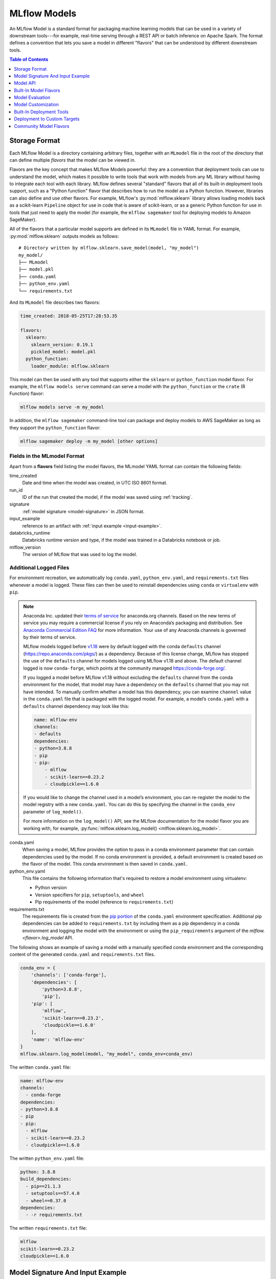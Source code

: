 .. _models:

MLflow Models
=============

An MLflow Model is a standard format for packaging machine learning models that can be used in a
variety of downstream tools---for example, real-time serving through a REST API or batch inference
on Apache Spark. The format defines a convention that lets you save a model in different "flavors"
that can be understood by different downstream tools.

.. contents:: Table of Contents
  :local:
  :depth: 1


.. _model-storage-format:

Storage Format
--------------

Each MLflow Model is a directory containing arbitrary files, together with an ``MLmodel``
file in the root of the directory that can define multiple *flavors* that the model can be viewed
in.

Flavors are the key concept that makes MLflow Models powerful: they are a convention that deployment
tools can use to understand the model, which makes it possible to write tools that work with models
from any ML library without having to integrate each tool with each library. MLflow defines
several "standard" flavors that all of its built-in deployment tools support, such as a "Python
function" flavor that describes how to run the model as a Python function. However, libraries can
also define and use other flavors. For example, MLflow's :py:mod:`mlflow.sklearn` library allows
loading models back as a scikit-learn ``Pipeline`` object for use in code that is aware of
scikit-learn, or as a generic Python function for use in tools that just need to apply the model
(for example, the ``mlflow sagemaker`` tool for deploying models to Amazon SageMaker).

All of the flavors that a particular model supports are defined in its ``MLmodel`` file in YAML
format. For example, :py:mod:`mlflow.sklearn` outputs models as follows:

::

    # Directory written by mlflow.sklearn.save_model(model, "my_model")
    my_model/
    ├── MLmodel
    ├── model.pkl
    ├── conda.yaml
    ├── python_env.yaml
    └── requirements.txt


And its ``MLmodel`` file describes two flavors:

.. code-block:: yaml

    time_created: 2018-05-25T17:28:53.35

    flavors:
      sklearn:
        sklearn_version: 0.19.1
        pickled_model: model.pkl
      python_function:
        loader_module: mlflow.sklearn

This model can then be used with any tool that supports either the ``sklearn`` or
``python_function`` model flavor. For example, the ``mlflow models serve`` command
can serve a model with the ``python_function`` or the ``crate`` (R Function) flavor:

.. code-block:: bash

    mlflow models serve -m my_model

In addition, the ``mlflow sagemaker`` command-line tool can package and deploy models to AWS
SageMaker as long as they support the ``python_function`` flavor:

.. code-block:: bash

    mlflow sagemaker deploy -m my_model [other options]

Fields in the MLmodel Format
^^^^^^^^^^^^^^^^^^^^^^^^^^^^
Apart from a **flavors** field listing the model flavors, the MLmodel YAML format can contain
the following fields:

time_created
    Date and time when the model was created, in UTC ISO 8601 format.

run_id
    ID of the run that created the model, if the model was saved using :ref:`tracking`.

signature
  :ref:`model signature <model-signature>` in JSON format.

input_example
  reference to an artifact with :ref:`input example <input-example>`.

databricks_runtime
    Databricks runtime version and type, if the model was trained in a Databricks notebook or job.

mlflow_version
    The version of MLflow that was used to log the model.




Additional Logged Files
^^^^^^^^^^^^^^^^^^^^^^^
For environment recreation, we automatically log ``conda.yaml``, ``python_env.yaml``, and ``requirements.txt`` files whenever a model is logged. These files can then be used to reinstall dependencies using ``conda`` or ``virtualenv`` with ``pip``.

.. note::
    Anaconda Inc. updated their `terms of service <https://www.anaconda.com/terms-of-service>`_ for anaconda.org channels. Based on the new terms of service you may require a commercial license if you rely on Anaconda’s packaging and distribution. See `Anaconda Commercial Edition FAQ <https://www.anaconda.com/blog/anaconda-commercial-edition-faq>`_ for more information. Your use of any Anaconda channels is governed by their terms of service.

    MLflow models logged before `v1.18 <https://mlflow.org/news/2021/06/18/1.18.0-release/index.html>`_ were by default logged with the conda ``defaults`` channel (`https://repo.anaconda.com/pkgs/ <https://repo.anaconda.com/pkgs/>`_) as a dependency. Because of this license change, MLflow has stopped the use of the ``defaults`` channel for models logged using MLflow v1.18 and above. The default channel logged is now ``conda-forge``, which points at the community managed `https://conda-forge.org/ <https://conda-forge.org/>`_.

    If you logged a model before MLflow v1.18 without excluding the ``defaults`` channel from the conda environment for the model, that model may have a dependency on the ``defaults`` channel that you may not have intended.
    To manually confirm whether a model has this dependency, you can examine ``channel`` value in the ``conda.yaml`` file that is packaged with the logged model. For example, a model’s ``conda.yaml`` with a ``defaults`` channel dependency may look like this:

    .. code-block:: yaml

        name: mlflow-env
        channels:
        - defaults
        dependencies:
        - python=3.8.8
        - pip
        - pip:
            - mlflow
            - scikit-learn==0.23.2
            - cloudpickle==1.6.0

    If you would like to change the channel used in a model’s environment, you can re-register the model to the model registry with a new ``conda.yaml``. You can do this by specifying the channel in the ``conda_env`` parameter of ``log_model()``.

    For more information on the ``log_model()`` API, see the MLflow documentation for the model flavor you are working with, for example, :py:func:`mlflow.sklearn.log_model() <mlflow.sklearn.log_model>`.

conda.yaml
    When saving a model, MLflow provides the option to pass in a conda environment parameter that can contain dependencies used by the model. If no conda environment is provided, a default environment is created based on the flavor of the model. This conda environment is then saved in ``conda.yaml``.
python_env.yaml
    This file contains the following information that's required to restore a model environment using virtualenv:

    - Python version
    - Version specifiers for ``pip``, ``setuptools``, and ``wheel``
    - Pip requirements of the model (reference to ``requirements.txt``)

requirements.txt
    The requirements file is created from the `pip portion <https://www.anaconda.com/blog/using-pip-in-a-conda-environment>`_ of the ``conda.yaml`` environment specification. Additional pip dependencies can be added to ``requirements.txt`` by including them as a pip dependency in a conda environment and logging the model with the environment or using the ``pip_requirements`` argument of the `mlflow.<flavor>.log_model` API.

The following shows an example of saving a model with a manually specified conda environment and the corresponding content of the generated ``conda.yaml`` and ``requirements.txt`` files.

.. code-block:: py

    conda_env = {
        'channels': ['conda-forge'],
        'dependencies': [
            'python=3.8.8',
            'pip'],
        'pip': [
            'mlflow',
            'scikit-learn==0.23.2',
            'cloudpickle==1.6.0'
        ],
        'name': 'mlflow-env'
    }
    mlflow.sklearn.log_model(model, "my_model", conda_env=conda_env)

The written ``conda.yaml`` file:

.. code-block:: yaml

    name: mlflow-env
    channels:
      - conda-forge
    dependencies:
    - python=3.8.8
    - pip
    - pip:
      - mlflow
      - scikit-learn==0.23.2
      - cloudpickle==1.6.0

The written ``python_env.yaml`` file:

.. code-block:: yaml

    python: 3.8.8
    build_dependencies:
      - pip==21.1.3
      - setuptools==57.4.0
      - wheel==0.37.0
    dependencies:
      - -r requirements.txt

The written ``requirements.txt`` file:

.. code-block:: text

    mlflow
    scikit-learn==0.23.2
    cloudpickle==1.6.0

.. _model-metadata:

Model Signature And Input Example
---------------------------------
When working with ML models you often need to know some basic functional properties of the model
at hand, such as "What inputs does it expect?" and "What output does it produce?". MLflow models can
include the following additional metadata about model inputs and outputs that can be used by
downstream tooling:

* :ref:`Model Signature <model-signature>` - description of a model's inputs and outputs.
* :ref:`Model Input Example <input-example>` - example of a valid model input.

.. _model-signature:

Model Signature
^^^^^^^^^^^^^^^
The Model signature defines the schema of a model's inputs and outputs. Model inputs and outputs can
be either column-based or tensor-based. Column-based inputs and outputs can be described as a
sequence of (optionally) named columns with type specified as one of the
:py:class:`MLflow data types <mlflow.types.DataType>`. Tensor-based inputs and outputs can be
described as a sequence of (optionally) named tensors with type specified as one of the
`numpy data types <https://numpy.org/devdocs/user/basics.types.html>`_.

To include a signature with your model, pass a :py:class:`signature object
<mlflow.models.ModelSignature>` as an argument to the appropriate log_model call, e.g.
:py:func:`sklearn.log_model() <mlflow.sklearn.log_model>`. More details are in the :ref:`How to log models with signatures <how-to-log-models-with-signatures>` section. The signature is stored in
JSON format in the :ref:`MLmodel file <pyfunc-model-config>`, together with other model metadata.

Model signatures are recognized and enforced by standard :ref:`MLflow model deployment tools
<built-in-deployment>`. For example, the :ref:`mlflow models serve <local_model_deployment>` tool,
which deploys a model as a REST API, validates inputs based on the model's signature.


Column-based Signature Example
~~~~~~~~~~~~~~~~~~~~~~~~~~~~~~
All flavors support column-based signatures.

Each column-based input and output is represented by a type corresponding to one of
:py:class:`MLflow data types <mlflow.types.DataType>` and an optional name. The following example
displays an MLmodel file excerpt containing the model signature for a classification model trained on
the `Iris dataset <https://archive.ics.uci.edu/ml/datasets/iris>`_. The input has 4 named, numeric columns.
The output is an unnamed integer specifying the predicted class.

.. code-block:: yaml

  signature:
      inputs: '[{"name": "sepal length (cm)", "type": "double"}, {"name": "sepal width
        (cm)", "type": "double"}, {"name": "petal length (cm)", "type": "double"}, {"name":
        "petal width (cm)", "type": "double"}]'
      outputs: '[{"type": "integer"}]'

Tensor-based Signature Example
~~~~~~~~~~~~~~~~~~~~~~~~~~~~~~
Only DL flavors support tensor-based signatures (i.e TensorFlow, Keras, PyTorch, Onnx, and Gluon).

Each tensor-based input and output is represented by a dtype corresponding to one of
`numpy data types <https://numpy.org/devdocs/user/basics.types.html>`_, shape and an optional name.
When specifying the shape, -1 is used for axes that may be variable in size.
The following example displays an MLmodel file excerpt containing the model signature for a
classification model trained on the `MNIST dataset <http://yann.lecun.com/exdb/mnist/>`_.
The input has one named tensor where input sample is an image represented by a 28 × 28 × 1 array
of float32 numbers. The output is an unnamed tensor that has 10 units specifying the
likelihood corresponding to each of the 10 classes. Note that the first dimension of the input
and the output is the batch size and is thus set to -1 to allow for variable batch sizes.

.. code-block:: yaml

  signature:
      inputs: '[{"name": "images", "dtype": "uint8", "shape": [-1, 28, 28, 1]}]'
      outputs: '[{"shape": [-1, 10], "dtype": "float32"}]'

Signature Enforcement
~~~~~~~~~~~~~~~~~~~~~
Schema enforcement checks the provided input against the model's signature
and raises an exception if the input is not compatible. This enforcement is applied in MLflow before
calling the underlying model implementation. Note that this enforcement only applies when using :ref:`MLflow
model deployment tools <built-in-deployment>` or when loading models as ``python_function``. In
particular, it is not applied to models that are loaded in their native format (e.g. by calling
:py:func:`mlflow.sklearn.load_model() <mlflow.sklearn.load_model>`).

Name Ordering Enforcement
"""""""""""""""""""""""""
The input names are checked against the model signature. If there are any missing inputs,
MLflow will raise an exception. Extra inputs that were not declared in the signature will be
ignored. If the input schema in the signature defines input names, input matching is done by name
and the inputs are reordered to match the signature. If the input schema does not have input
names, matching is done by position (i.e. MLflow will only check the number of inputs).

Input Type Enforcement
"""""""""""""""""""""""
The input types are checked against the signature.

For models with column-based signatures (i.e DataFrame inputs), MLflow will perform safe type conversions
if necessary. Generally, only conversions that are guaranteed to be lossless are allowed. For
example, int -> long or int -> double conversions are ok, long -> double is not. If the types cannot
be made compatible, MLflow will raise an error.

For models with tensor-based signatures, type checking is strict (i.e an exception will be thrown if
the input type does not match the type specified by the schema).

Handling Integers With Missing Values
"""""""""""""""""""""""""""""""""""""
Integer data with missing values is typically represented as floats in Python. Therefore, data
types of integer columns in Python can vary depending on the data sample. This type variance can
cause schema enforcement errors at runtime since integer and float are not compatible types. For
example, if your training data did not have any missing values for integer column c, its type will
be integer. However, when you attempt to score a sample of the data that does include a missing
value in column c, its type will be float. If your model signature specified c to have integer type,
MLflow will raise an error since it can not convert float to int. Note that MLflow uses python to
serve models and to deploy models to Spark, so this can affect most model deployments. The best way
to avoid this problem is to declare integer columns as doubles (float64) whenever there can be
missing values.

Handling Date and Timestamp
"""""""""""""""""""""""""""
For datetime values, Python has precision built into the type. For example, datetime values with
day precision have NumPy type ``datetime64[D]``, while values with nanosecond precision have
type ``datetime64[ns]``. Datetime precision is ignored for column-based model signature but is
enforced for tensor-based signatures.

.. _how-to-log-models-with-signatures:

How To Log Models With Signatures
~~~~~~~~~~~~~~~~~~~~~~~~~~~~~~~~~
To include a signature with your model, pass :py:class:`signature object
<mlflow.models.ModelSignature>` as an argument to the appropriate log_model call, e.g.
:py:func:`sklearn.log_model() <mlflow.sklearn.log_model>`. The model signature object can be created
by hand or :py:func:`inferred <mlflow.models.infer_signature>` from datasets with valid model inputs
(e.g. the training dataset with target column omitted) and valid model outputs (e.g. model
predictions generated on the training dataset).

Column-based Signature Example
""""""""""""""""""""""""""""""
The following example demonstrates how to store a model signature for a simple classifier trained
on the ``Iris dataset``:

.. code-block:: python

    import pandas as pd
    from sklearn import datasets
    from sklearn.ensemble import RandomForestClassifier
    import mlflow
    import mlflow.sklearn
    from mlflow.models.signature import infer_signature

    iris = datasets.load_iris()
    iris_train = pd.DataFrame(iris.data, columns=iris.feature_names)
    clf = RandomForestClassifier(max_depth=7, random_state=0)
    clf.fit(iris_train, iris.target)
    signature = infer_signature(iris_train, clf.predict(iris_train))
    mlflow.sklearn.log_model(clf, "iris_rf", signature=signature)

The same signature can be created explicitly as follows:

.. code-block:: python

    from mlflow.models.signature import ModelSignature
    from mlflow.types.schema import Schema, ColSpec

    input_schema = Schema([
      ColSpec("double", "sepal length (cm)"),
      ColSpec("double", "sepal width (cm)"),
      ColSpec("double", "petal length (cm)"),
      ColSpec("double", "petal width (cm)"),
    ])
    output_schema = Schema([ColSpec("long")])
    signature = ModelSignature(inputs=input_schema, outputs=output_schema)

Tensor-based Signature Example
""""""""""""""""""""""""""""""
The following example demonstrates how to store a model signature for a simple classifier trained
on the ``MNIST dataset``:

.. code-block:: python

    from keras.datasets import mnist
    from keras.utils import to_categorical
    from keras.models import Sequential
    from keras.layers import Conv2D, MaxPooling2D, Dense, Flatten
    from keras.optimizers import SGD
    import mlflow
    import mlflow.keras
    from mlflow.models.signature import infer_signature

    (train_X, train_Y), (test_X, test_Y) = mnist.load_data()
    trainX = train_X.reshape((train_X.shape[0], 28, 28, 1))
    testX = test_X.reshape((test_X.shape[0], 28, 28, 1))
    trainY = to_categorical(train_Y)
    testY = to_categorical(test_Y)

    model = Sequential()
    model.add(Conv2D(32, (3, 3), activation='relu', kernel_initializer='he_uniform', input_shape=(28, 28, 1)))
    model.add(MaxPooling2D((2, 2)))
    model.add(Flatten())
    model.add(Dense(100, activation='relu', kernel_initializer='he_uniform'))
    model.add(Dense(10, activation='softmax'))
    opt = SGD(lr=0.01, momentum=0.9)
    model.compile(optimizer=opt, loss='categorical_crossentropy', metrics=['accuracy'])
    model.fit(trainX, trainY, epochs=10, batch_size=32, validation_data=(testX, testY))

    signature = infer_signature(testX, model.predict(testX))
    mlflow.keras.log_model(model, "mnist_cnn", signature=signature)

The same signature can be created explicitly as follows:

.. code-block:: python

    import numpy as np
    from mlflow.models.signature import ModelSignature
    from mlflow.types.schema import Schema, TensorSpec

    input_schema = Schema([
      TensorSpec(np.dtype(np.uint8), (-1, 28, 28, 1)),
    ])
    output_schema = Schema([TensorSpec(np.dtype(np.float32), (-1, 10))])
    signature = ModelSignature(inputs=input_schema, outputs=output_schema)

.. _input-example:

Model Input Example
^^^^^^^^^^^^^^^^^^^
Similar to model signatures, model inputs can be column-based (i.e DataFrames) or tensor-based
(i.e numpy.ndarrays). A model input example provides an instance of a valid model input.
Input examples are stored with the model as separate artifacts and are referenced in the the
:ref:`MLmodel file <pyfunc-model-config>`.

To include an input example with your model, add it to the appropriate log_model call, e.g.
:py:func:`sklearn.log_model() <mlflow.sklearn.log_model>`.

How To Log Model With Column-based Example
~~~~~~~~~~~~~~~~~~~~~~~~~~~~~~~~~~~~~~~~~~
For models accepting column-based inputs, an example can be a single record or a batch of records. The
sample input can be passed in as a Pandas DataFrame, list or dictionary. The given
example will be converted to a Pandas DataFrame and then serialized to json using the Pandas split-oriented
format. Bytes are base64-encoded. The following example demonstrates how you can log a column-based
input example with your model:

.. code-block:: python

    input_example = {
      "sepal length (cm)": 5.1,
      "sepal width (cm)": 3.5,
      "petal length (cm)": 1.4,
      "petal width (cm)": 0.2
    }
    mlflow.sklearn.log_model(..., input_example=input_example)

How To Log Model With Tensor-based Example
~~~~~~~~~~~~~~~~~~~~~~~~~~~~~~~~~~~~~~~~~~
For models accepting tensor-based inputs, an example must be a batch of inputs. By default, the axis 0
is the batch axis unless specified otherwise in the model signature. The sample input can be passed in as
a numpy ndarray or a dictionary mapping a string to a numpy array. The following example demonstrates how
you can log a tensor-based input example with your model:

.. code-block:: python

    # each input has shape (4, 4)
    input_example = np.array([
       [[  0,   0,   0,   0],
	[  0, 134,  25,  56],
	[253, 242, 195,   6],
	[  0,  93,  82,  82]],
       [[  0,  23,  46,   0],
	[ 33,  13,  36, 166],
	[ 76,  75,   0, 255],
	[ 33,  44,  11,  82]]
    ], dtype=np.uint8)
    mlflow.keras.log_model(..., input_example=input_example)

.. _model-api:

Model API
---------

You can save and load MLflow Models in multiple ways. First, MLflow includes integrations with
several common libraries. For example, :py:mod:`mlflow.sklearn` contains
:py:func:`save_model <mlflow.sklearn.save_model>`, :py:func:`log_model <mlflow.sklearn.log_model>`,
and :py:func:`load_model <mlflow.sklearn.load_model>` functions for scikit-learn models. Second,
you can use the :py:class:`mlflow.models.Model` class to create and write models. This
class has four key functions:

* :py:func:`add_flavor <mlflow.models.Model.add_flavor>` to add a flavor to the model. Each flavor
  has a string name and a dictionary of key-value attributes, where the values can be any object
  that can be serialized to YAML.
* :py:func:`save <mlflow.models.Model.save>` to save the model to a local directory.
* :py:func:`log <mlflow.models.Model.log>` to log the model as an artifact in the
  current run using MLflow Tracking.
* :py:func:`load <mlflow.models.Model.load>` to load a model from a local directory or
  from an artifact in a previous run.

Built-In Model Flavors
----------------------

MLflow provides several standard flavors that might be useful in your applications. Specifically,
many of its deployment tools support these flavors, so you can export your own model in one of these
flavors to benefit from all these tools:

.. contents::
  :local:
  :depth: 1

.. _pyfunc-model-flavor:

Python Function (``python_function``)
^^^^^^^^^^^^^^^^^^^^^^^^^^^^^^^^^^^^^
The ``python_function`` model flavor serves as a default model interface for MLflow Python models.
Any MLflow Python model is expected to be loadable as a ``python_function`` model. This enables
other MLflow tools to work with any python model regardless of which persistence module or
framework was used to produce the model. This interoperability is very powerful because it allows
any Python model to be productionized in a variety of environments.

In addition, the ``python_function`` model flavor defines a generic filesystem :ref:`model format
<pyfunc-filesystem-format>` for Python models and provides utilities for saving and loading models
to and from this format. The format is self-contained in the sense that it includes all the
information necessary to load and use a model. Dependencies are stored either directly with the
model or referenced via conda environment. This model format allows other tools to integrate
their models with MLflow.

How To Save Model As Python Function
~~~~~~~~~~~~~~~~~~~~~~~~~~~~~~~~~~~~
Most ``python_function`` models are saved as part of other model flavors - for example, all mlflow
built-in flavors include the ``python_function`` flavor in the exported models. In addition, the
:py:mod:`mlflow.pyfunc` module defines functions for creating ``python_function`` models explicitly.
This module also includes utilities for creating custom Python models, which is a convenient way of
adding custom python code to ML models. For more information, see the :ref:`custom Python models
documentation <custom-python-models>`.


How To Load And Score Python Function Models
~~~~~~~~~~~~~~~~~~~~~~~~~~~~~~~~~~~~~~~~~~~~
You can load ``python_function`` models in Python by calling the :py:func:`mlflow.pyfunc.load_model()`
function. Note that the ``load_model`` function assumes that all dependencies are already available
and *will not* check nor install any dependencies (
see :ref:`model deployment section <built-in-deployment>` for tools to deploy models with
automatic dependency management).

Once loaded, you can score the model by calling the :py:func:`predict <mlflow.pyfunc.PyFuncModel.predict>`
method, which has the following signature::

  predict(model_input: [pandas.DataFrame, numpy.ndarray, Dict[str, np.ndarray]]) -> [numpy.ndarray | pandas.(Series | DataFrame)]

All PyFunc models will support `pandas.DataFrame` as an input. In addition to `pandas.DataFrame`,
DL PyFunc models will also support tensor inputs in the form of `numpy.ndarrays`. To verify
whether a model flavor supports tensor inputs, please check the flavor's documentation.

For models with a column-based schema, inputs are typically provided in the form of a `pandas.DataFrame`.
If a dictionary mapping column name to values is provided as input for schemas with named columns or if a
python `List` or a `numpy.ndarray` is provided as input for schemas with unnamed columns, MLflow will cast the
input to a DataFrame. Schema enforcement and casting with respect to the expected data types is performed against
the DataFrame.

For models with a tensor-based schema, inputs are typically provided in the form of a `numpy.ndarray` or a
dictionary mapping the tensor name to its np.ndarray value. Schema enforcement will check the provided input's
shape and type against the shape and type specified in the model's schema and throw an error if they do not match.

For models where no schema is defined, no changes to the model inputs and outputs are made. MLflow will
propagate any errors raised by the model if the model does not accept the provided input type.


The python environment that a PyFunc model is loaded into for prediction or inference may differ from the environment
in which it was trained. In the case of an environment mismatch, a warning message will be printed when calling
:py:func:`mlflow.pyfunc.load_model`. This warning statement will identify the packages that have a version mismatch
between those used during training and the current environment.  In order to get the full dependencies of the
environment in which the model was trained, you can call :py:func:`mlflow.pyfunc.get_model_dependencies`.
Furthermore, if you want to run model inference in the same environment used in model training, you can call
:py:func:`mlflow.pyfunc.spark_udf` with the `env_manager` argument set as "conda". This will generate the environment
from the `conda.yaml` file, ensuring that the python UDF will execute with the exact package versions that were used
during training.


R Function (``crate``)
^^^^^^^^^^^^^^^^^^^^^^

The ``crate`` model flavor defines a generic model format for representing an arbitrary R prediction
function as an MLflow model using the ``crate`` function from the
`carrier <https://github.com/r-lib/carrier>`_ package. The prediction function is expected to take a dataframe as input and
produce a dataframe, a vector or a list with the predictions as output.

This flavor requires R to be installed in order to be used.

H\ :sub:`2`\ O (``h2o``)
^^^^^^^^^^^^^^^^^^^^^^^^

The ``h2o`` model flavor enables logging and loading H2O models.

The :py:mod:`mlflow.h2o` module defines :py:func:`save_model() <mlflow.h2o.save_model>` and
:py:func:`log_model() <mlflow.h2o.log_model>` methods in python, and
`mlflow_save_model <R-api.html#mlflow-save-model-h2o>`__ and
`mlflow_log_model <R-api.html#mlflow-log-model>`__ in R for saving H2O models in MLflow Model
format.
These methods produce MLflow Models with the ``python_function`` flavor, allowing you to load them
as generic Python functions for inference via :py:func:`mlflow.pyfunc.load_model()`.
This loaded PyFunc model can be scored with only DataFrame input. When you load
MLflow Models with the ``h2o`` flavor using :py:func:`mlflow.pyfunc.load_model()`,
the `h2o.init() <http://docs.h2o.ai/h2o/latest-stable/h2o-py/docs/h2o.html#h2o.init>`_ method is
called. Therefore, the correct version of ``h2o(-py)`` must be installed in the loader's
environment. You can customize the arguments given to
`h2o.init() <http://docs.h2o.ai/h2o/latest-stable/h2o-py/docs/h2o.html#h2o.init>`_ by modifying the
``init`` entry of the persisted H2O model's YAML configuration file: ``model.h2o/h2o.yaml``.

Finally, you can use the :py:func:`mlflow.h2o.load_model()` method to load MLflow Models with the
``h2o`` flavor as H2O model objects.

For more information, see :py:mod:`mlflow.h2o`.

Keras (``keras``)
^^^^^^^^^^^^^^^^^

The ``keras`` model flavor enables logging and loading Keras models. It is available in both Python
and R clients. The :py:mod:`mlflow.keras` module defines :py:func:`save_model()<mlflow.keras.save_model>`
and :py:func:`log_model() <mlflow.keras.log_model>` functions that you can use to save Keras models
in MLflow Model format in Python. Similarly, in R, you can save or log the model using
`mlflow_save_model <R-api.rst#mlflow-save-model>`__ and `mlflow_log_model <R-api.rst#mlflow-log-model>`__. These functions serialize Keras
models as HDF5 files using the Keras library's built-in model persistence functions. MLflow Models
produced by these functions also contain the ``python_function`` flavor, allowing them to be interpreted
as generic Python functions for inference via :py:func:`mlflow.pyfunc.load_model()`. This loaded PyFunc model can be
scored with both DataFrame input and numpy array input. Finally, you can use the :py:func:`mlflow.keras.load_model()`
function in Python or `mlflow_load_model <R-api.rst#mlflow-load-model>`__ function in R to load MLflow Models
with the ``keras`` flavor as `Keras Model objects <https://keras.io/models/about-keras-models/>`_.

For more information, see :py:mod:`mlflow.keras`.

MLeap (``mleap``)
^^^^^^^^^^^^^^^^^

The ``mleap`` model flavor supports saving Spark models in MLflow format using the
`MLeap <http://mleap-docs.combust.ml/>`_ persistence mechanism. MLeap is an inference-optimized
format and execution engine for Spark models that does not depend on
`SparkContext <https://spark.apache.org/docs/latest/api/python/pyspark.html#pyspark.SparkContext>`_
to evaluate inputs.

You can save Spark models in MLflow format with the ``mleap`` flavor by specifying the
``sample_input`` argument of the :py:func:`mlflow.spark.save_model()` or
:py:func:`mlflow.spark.log_model()` method (recommended). The :py:mod:`mlflow.mleap` module also
defines :py:func:`save_model() <mlflow.mleap.save_model>` and
:py:func:`log_model() <mlflow.mleap.log_model>` methods for saving MLeap models in MLflow format,
but these methods do not include the ``python_function`` flavor in the models they produce.
Similarly, ``mleap`` models can be saved in R with `mlflow_save_model <R-api.rst#mlflow-save-model>`__
and loaded with `mlflow_load_model <R-api.rst#mlflow-load-model>`__, with
`mlflow_save_model <R-api.rst#mlflow-save-model>`__ requiring `sample_input` to be specified as a
sample Spark dataframe containing input data to the model is required by MLeap for data schema
inference.

A companion module for loading MLflow Models with the MLeap flavor is available in the
``mlflow/java`` package.

For more information, see :py:mod:`mlflow.spark`, :py:mod:`mlflow.mleap`, and the
`MLeap documentation <http://mleap-docs.combust.ml/>`_.

PyTorch (``pytorch``)
^^^^^^^^^^^^^^^^^^^^^

The ``pytorch`` model flavor enables logging and loading PyTorch models.

The :py:mod:`mlflow.pytorch` module defines utilities for saving and loading MLflow Models with the
``pytorch`` flavor. You can use the :py:func:`mlflow.pytorch.save_model()` and
:py:func:`mlflow.pytorch.log_model()` methods to save PyTorch models in MLflow format; both of these
functions use the `torch.save() <https://pytorch.org/docs/stable/torch.html#torch.save>`_ method to
serialize PyTorch models. Additionally, you can use the :py:func:`mlflow.pytorch.load_model()`
method to load MLflow Models with the ``pytorch`` flavor as PyTorch model objects. This loaded
PyFunc model can be scored with both DataFrame input and numpy array input. Finally, models
produced by :py:func:`mlflow.pytorch.save_model()` and :py:func:`mlflow.pytorch.log_model()` contain
the ``python_function`` flavor, allowing you to load them as generic Python functions for inference
via :py:func:`mlflow.pyfunc.load_model()`.

.. note::
    In case of multi gpu training, ensure to save the model only with global rank 0 gpu. This avoids
    logging multiple copies of the same model.

For more information, see :py:mod:`mlflow.pytorch`.

Scikit-learn (``sklearn``)
^^^^^^^^^^^^^^^^^^^^^^^^^^

The ``sklearn`` model flavor provides an easy-to-use interface for saving and loading scikit-learn
models. The :py:mod:`mlflow.sklearn` module defines
:py:func:`save_model() <mlflow.sklearn.save_model>` and
:py:func:`log_model() <mlflow.sklearn.log_model>` functions that save scikit-learn models in
MLflow format, using either Python's pickle module (Pickle) or CloudPickle for model serialization.
These functions produce MLflow Models with the ``python_function`` flavor, allowing them to
be loaded as generic Python functions for inference via :py:func:`mlflow.pyfunc.load_model()`.
This loaded PyFunc model can only be scored with DataFrame input. Finally, you can use the
:py:func:`mlflow.sklearn.load_model()` method to load MLflow Models with the ``sklearn`` flavor as
scikit-learn model objects.

For more information, see :py:mod:`mlflow.sklearn`.

Spark MLlib (``spark``)
^^^^^^^^^^^^^^^^^^^^^^^

The ``spark`` model flavor enables exporting Spark MLlib models as MLflow Models.

The :py:mod:`mlflow.spark` module defines :py:func:`save_model() <mlflow.spark.save_model>` and
:py:func:`log_model() <mlflow.spark.log_model>` methods that save Spark MLlib pipelines in MLflow
model format. MLflow Models produced by these functions contain the ``python_function`` flavor,
allowing you to load them as generic Python functions via :py:func:`mlflow.pyfunc.load_model()`.
This loaded PyFunc model can only be scored with DataFrame input.
When a model with the ``spark`` flavor is loaded as a Python function via
:py:func:`mlflow.pyfunc.load_model()`, a new
`SparkContext <https://spark.apache.org/docs/latest/api/python/pyspark.html#pyspark.SparkContext>`_
is created for model inference; additionally, the function converts all Pandas DataFrame inputs to
Spark DataFrames before scoring. While this initialization overhead and format translation latency
is not ideal for high-performance use cases, it enables you to easily deploy any
`MLlib PipelineModel <http://spark.apache.org/docs/latest/api/python/pyspark.ml.html?highlight=
pipelinemodel#pyspark.ml.Pipeline>`_ to any production environment supported by MLflow
(SageMaker, AzureML, etc).

Finally, the :py:func:`mlflow.spark.load_model()` method is used to load MLflow Models with
the ``spark`` flavor as Spark MLlib pipelines.

For more information, see :py:mod:`mlflow.spark`.

TensorFlow (``tensorflow``)
^^^^^^^^^^^^^^^^^^^^^^^^^^^

The ``tensorflow`` model flavor allows serialized TensorFlow models in
`SavedModel format <https://www.tensorflow.org/guide/saved_model#save_and_restore_models>`_
to be logged in MLflow format via the :py:func:`mlflow.tensorflow.save_model()` and
:py:func:`mlflow.tensorflow.log_model()` methods. These methods also add the ``python_function``
flavor to the MLflow Models that they produce, allowing the models to be interpreted as generic
Python functions for inference via :py:func:`mlflow.pyfunc.load_model()`. This loaded PyFunc model
can be scored with both DataFrame input and numpy array input. Finally, you can use the
:py:func:`mlflow.tensorflow.load_model()` method to load MLflow Models with the ``tensorflow``
flavor as TensorFlow graphs.

For more information, see :py:mod:`mlflow.tensorflow`.

ONNX (``onnx``)
^^^^^^^^^^^^^^^^^^^^^^^^^^^
The ``onnx`` model flavor enables logging of `ONNX models <http://onnx.ai/>`_ in MLflow format via
the :py:func:`mlflow.onnx.save_model()` and :py:func:`mlflow.onnx.log_model()` methods. These
methods also add the ``python_function`` flavor to the MLflow Models that they produce, allowing the
models to be interpreted as generic Python functions for inference via
:py:func:`mlflow.pyfunc.load_model()`. This loaded PyFunc model can be scored with
both DataFrame input and numpy array input. The ``python_function`` representation of an MLflow
ONNX model uses the `ONNX Runtime execution engine <https://github.com/microsoft/onnxruntime>`_ for
evaluation. Finally, you can use the :py:func:`mlflow.onnx.load_model()` method to load MLflow
Models with the ``onnx`` flavor in native ONNX format.

For more information, see :py:mod:`mlflow.onnx` and `<http://onnx.ai/>`_.

MXNet Gluon (``gluon``)
^^^^^^^^^^^^^^^^^^^^^^^^^^^
The ``gluon`` model flavor enables logging of `Gluon models
<https://mxnet.incubator.apache.org/api/python/docs/api/gluon/index.html>`_ in MLflow format via
the :py:func:`mlflow.gluon.save_model()` and :py:func:`mlflow.gluon.log_model()` methods. These
methods also add the ``python_function`` flavor to the MLflow Models that they produce, allowing the
models to be interpreted as generic Python functions for inference via
:py:func:`mlflow.pyfunc.load_model()`. This loaded PyFunc model can be scored with
both DataFrame input and numpy array input. You can also use the :py:func:`mlflow.gluon.load_model()`
method to load MLflow Models with the ``gluon`` flavor in native Gluon format.

For more information, see :py:mod:`mlflow.gluon`.

XGBoost (``xgboost``)
^^^^^^^^^^^^^^^^^^^^^^^^^^^
The ``xgboost`` model flavor enables logging of `XGBoost models
<https://xgboost.readthedocs.io/en/latest/python/python_api.html#xgboost.Booster>`_
in MLflow format via the :py:func:`mlflow.xgboost.save_model()` and :py:func:`mlflow.xgboost.log_model()` methods in python and `mlflow_save_model <R-api.html#mlflow-save-model-crate>`__ and `mlflow_log_model <R-api.html#mlflow-log-model>`__ in R respectively.
These methods also add the ``python_function`` flavor to the MLflow Models that they produce, allowing the
models to be interpreted as generic Python functions for inference via
:py:func:`mlflow.pyfunc.load_model()`. This loaded PyFunc model can only be scored with DataFrame input.
You can also use the :py:func:`mlflow.xgboost.load_model()`
method to load MLflow Models with the ``xgboost`` model flavor in native XGBoost format.

Note that the ``xgboost`` model flavor only supports an instance of `xgboost.Booster
<https://xgboost.readthedocs.io/en/latest/python/python_api.html#xgboost.Booster>`_,
not models that implement the `scikit-learn API
<https://xgboost.readthedocs.io/en/latest/python/python_api.html#module-xgboost.sklearn>`__.

For more information, see :py:mod:`mlflow.xgboost`.

LightGBM (``lightgbm``)
^^^^^^^^^^^^^^^^^^^^^^^^^^^
The ``lightgbm`` model flavor enables logging of `LightGBM models
<https://lightgbm.readthedocs.io/en/latest/pythonapi/lightgbm.Booster.html#lightgbm-booster>`_
in MLflow format via the :py:func:`mlflow.lightgbm.save_model()` and :py:func:`mlflow.lightgbm.log_model()` methods.
These methods also add the ``python_function`` flavor to the MLflow Models that they produce, allowing the
models to be interpreted as generic Python functions for inference via
:py:func:`mlflow.pyfunc.load_model()`. This loaded PyFunc model can only be scored with DataFrame input.
You can also use the :py:func:`mlflow.lightgbm.load_model()`
method to load MLflow Models with the ``lightgbm`` model flavor in native LightGBM format.

Note that the ``lightgbm`` model flavor only supports an instance of `lightgbm.Booster
<https://lightgbm.readthedocs.io/en/latest/pythonapi/lightgbm.Booster.html#lightgbm-booster>`__,
not models that implement the `scikit-learn API
<https://lightgbm.readthedocs.io/en/latest/Python-API.html#scikit-learn-api>`_.

For more information, see :py:mod:`mlflow.lightgbm`.

CatBoost (``catboost``)
^^^^^^^^^^^^^^^^^^^^^^^^^^^
The ``catboost`` model flavor enables logging of `CatBoost models
<https://catboost.ai/docs/concepts/python-reference_catboost.html>`_
in MLflow format via the :py:func:`mlflow.catboost.save_model()` and :py:func:`mlflow.catboost.log_model()` methods.
These methods also add the ``python_function`` flavor to the MLflow Models that they produce, allowing the
models to be interpreted as generic Python functions for inference via
:py:func:`mlflow.pyfunc.load_model()`. You can also use the :py:func:`mlflow.catboost.load_model()`
method to load MLflow Models with the ``catboost`` model flavor in native CatBoost format.

For more information, see :py:mod:`mlflow.catboost`.

Spacy(``spaCy``)
^^^^^^^^^^^^^^^^^^^^
The ``spaCy`` model flavor enables logging of `spaCy models <https://spacy.io/models>`_ in MLflow format via
the :py:func:`mlflow.spacy.save_model()` and :py:func:`mlflow.spacy.log_model()` methods. Additionally, these
methods add the ``python_function`` flavor to the MLflow Models that they produce, allowing the models to be
interpreted as generic Python functions for inference via :py:func:`mlflow.pyfunc.load_model()`.
This loaded PyFunc model can only be scored with DataFrame input. You can
also use the :py:func:`mlflow.spacy.load_model()` method to load MLflow Models with the ``spacy`` model flavor
in native spaCy format.

For more information, see :py:mod:`mlflow.spacy`.

Fastai(``fastai``)
^^^^^^^^^^^^^^^^^^^^^^
The ``fastai`` model flavor enables logging of `fastai Learner models <https://docs.fast.ai/learner.html>`_ in MLflow format via
the :py:func:`mlflow.fastai.save_model()` and :py:func:`mlflow.fastai.log_model()` methods. Additionally, these
methods add the ``python_function`` flavor to the MLflow Models that they produce, allowing the models to be
interpreted as generic Python functions for inference via :py:func:`mlflow.pyfunc.load_model()`. This loaded PyFunc model can
only be scored with DataFrame input. You can also use the :py:func:`mlflow.fastai.load_model()` method to
load MLflow Models with the ``fastai`` model flavor in native fastai format.

For more information, see :py:mod:`mlflow.fastai`.

Statsmodels (``statsmodels``)
^^^^^^^^^^^^^^^^^^^^^^^^^^^^^^^^^
The ``statsmodels`` model flavor enables logging of `Statsmodels models
<https://www.statsmodels.org/stable/api.html>`_ in MLflow format via the :py:func:`mlflow.statsmodels.save_model()`
and :py:func:`mlflow.statsmodels.log_model()` methods.
These methods also add the ``python_function`` flavor to the MLflow Models that they produce, allowing the
models to be interpreted as generic Python functions for inference via
:py:func:`mlflow.pyfunc.load_model()`. This loaded PyFunc model can only be scored with DataFrame input.
You can also use the :py:func:`mlflow.statsmodels.load_model()`
method to load MLflow Models with the ``statsmodels`` model flavor in native statsmodels format.

As for now, automatic logging is restricted to parameters, metrics and models generated by a call to `fit`
on a ``statsmodels`` model.

For more information, see :py:mod:`mlflow.statsmodels`.

Prophet (``prophet``)
^^^^^^^^^^^^^^^^^^^^^^^^^^^^^^^^^
The ``prophet`` model flavor enables logging of `Prophet models
<https://facebook.github.io/prophet/>`_ in MLflow format via the :py:func:`mlflow.prophet.save_model()`
and :py:func:`mlflow.prophet.log_model()` methods.
These methods also add the ``python_function`` flavor to the MLflow Models that they produce, allowing the
models to be interpreted as generic Python functions for inference via
:py:func:`mlflow.pyfunc.load_model()`. This loaded PyFunc model can only be scored with DataFrame input.
You can also use the :py:func:`mlflow.prophet.load_model()`
method to load MLflow Models with the ``prophet`` model flavor in native prophet format.

For more information, see :py:mod:`mlflow.prophet`.

Pmdarima (``pmdarima``) (Experimental)
^^^^^^^^^^^^^^^^^^^^^^^^^^^^^^^^^^^^^^
The ``pmdarima`` model flavor enables logging of `pmdarima models <http://alkaline-ml.com/pmdarima/>`_ in MLflow
format via the :py:func:`mlflow.pmdarima.save_model()` and :py:func:`mlflow.pmdarima.log_model()` methods.
These methods also add the ``python_function`` flavor to the MLflow Models that they produce, allowing the
model to be interpreted as generic Python functions for inference via :py:func:`mlflow.pyfunc.load_model()`.
This loaded PyFunc model can only be scored with a DataFrame input.
You can also use the :py:func:`mlflow.pmdarima.load_model()` method to load MLflow Models with the ``pmdarima``
model flavor in native pmdarima formats.

The interface for utilizing a ``pmdarima`` model loaded as a ``pyfunc`` type for generating forecast predictions uses
a *single-row* ``Pandas DataFrame`` configuration argument. The following columns in this configuration
``Pandas DataFrame`` are supported:

* ``n_periods`` (required) - specifies the number of future periods to generate starting from the last datetime value
    of the training dataset, utilizing the frequency of the input training series when the model was trained.
    (for example, if the training data series elements represent one value per hour, in order to forecast 3 days of
    future data, set the column ``n_periods`` to ``72``.
* ``X`` (optional) - exogenous regressor values (*only supported in pmdarima version >= 1.8.0*) a 2D array of values for
    future time period events. For more information, read the underlying library
    `explanation <https://www.statsmodels.org/stable/endog_exog.html>`_.
* ``return_conf_int`` (optional) - a boolean (Default: ``False``) for whether to return confidence interval values.
    See above note.
* ``alpha`` (optional) - the significance value for calculating confidence intervals. (Default: ``0.05``)

An example configuration for the ``pyfunc`` predict of a ``pmdarima`` model is shown below, with a future period
prediction count of 100, a confidence interval calculation generation, no exogenous regressor elements, and a default
alpha of ``0.05``:

====== ========= ===============
Index  n_periods return_conf_int
====== ========= ===============
0      100       True
====== ========= ===============

.. warning::
    The ``Pandas DataFrame`` passed to a ``pmdarima`` ``pyfunc`` flavor must only contain 1 row.

.. note::
    When predicting a ``pmdarima`` flavor, the ``predict`` method's ``DataFrame`` configuration column
    ``return_conf_int``'s value controls the output format. When the column's value is set to ``False`` or ``None``
    (which is the default if this column is not supplied in the configuration ``DataFrame``), the schema of the
    returned ``Pandas DataFrame`` is a single column: ``["yhat"]``. When set to ``True``, the schema of the returned
    ``DataFrame`` is: ``["yhat", "yhat_lower", "yhat_upper"]`` with the respective lower (``yhat_lower``) and
    upper (``yhat_upper``) confidence intervals added to the forecast predictions (``yhat``).

Example usage of pmdarima artifact loaded as a pyfunc with confidence intervals calculated:

.. code-block:: py

    import pmdarima
    import mlflow
    import pandas as pd

    data = pmdarima.datasets.load_airpassengers()

    with mlflow.start_run():

        model = pmdarima.auto_arima(data, seasonal=True)
        mlflow.pmdarima.save_model(model, "/tmp/model.pmd")

    loaded_pyfunc = mlflow.pyfunc.load_model("/tmp/model.pmd")

    prediction_conf = pd.DataFrame([{"n_periods": 4, "return_conf_int": True, "alpha": 0.1}])

    predictions = loaded_pyfunc.predict(prediction_conf)

Output (``Pandas DataFrame``):

====== ========== ========== ==========
Index  yhat       yhat_lower yhat_upper
====== ========== ========== ==========
0      467.573731 423.30995  511.83751
1      490.494467 416.17449  564.81444
2      509.138684 420.56255  597.71117
3      492.554714 397.30634  587.80309
====== ========== ========== ==========

.. warning::
    Signature logging for ``pmdarima`` will not function correctly if ``return_conf_int`` is set to ``True`` from
    a non-pyfunc artifact. The output of the native ``ARIMA.predict()`` when returning confidence intervals is not
    a recognized signature type.

Diviner (``diviner``) (Experimental)
^^^^^^^^^^^^^^^^^^^^^^^^^^^^^^^^^^^^^^
The ``diviner`` model flavor enables logging of
`diviner models <https://databricks-diviner.readthedocs.io/en/latest/index.html>`_ in MLflow format via the
:py:func:`mlflow.diviner.save_model()` and :py:func:`mlflow.diviner.log_model()` methods. These methods also add the
``python_function`` flavor to the MLflow Models that they produce, allowing the model to be interpreted as generic
Python functions for inference via :py:func:`mlflow.pyfunc.load_model()`.
This loaded PyFunc model can only be scored with a DataFrame input.
You can also use the :py:func:`mlflow.diviner.load_model()` method to load MLflow Models with the ``diviner``
model flavor in native diviner formats.

Diviner Types
~~~~~~~~~~~~~
Diviner is a library that provides an orchestration framework for performing time series forecasting on groups of
related series. Forecasting in ``diviner`` is accomplished through wrapping popular open source libraries such as
`prophet <https://facebook.github.io/prophet/>`_ and `pmdarima <http://alkaline-ml.com/pmdarima/>`_. The ``diviner``
library offers a simplified set of APIs to simultaneously generate distinct time series forecasts for multiple data
groupings using a single input DataFrame and a unified high-level API.

Metrics and Parameters logging for Diviner
~~~~~~~~~~~~~~~~~~~~~~~~~~~~~~~~~~~~~~~~~~
Unlike other flavors that are supported in MLflow, Diviner has the concept of grouped models. As a collection of many
(perhaps thousands) of individual forecasting models, the burden to the tracking server to log individual metrics
and parameters for each of these models is significant. For this reason, metrics and parameters are exposed for
retrieval from Diviner's APIs as ``Pandas`` ``DataFrames``, rather than discrete primitive values.

To illustrate, let us assume we are forecasting hourly electricity consumption from major cities around the world.
A sample of our input data looks like this:

======= ========== =================== =======
country city       datetime            watts
======= ========== =================== =======
US      NewYork    2022-03-01 00:01:00 23568.9
US      NewYork    2022-03-01 00:02:00 22331.7
US      Boston     2022-03-01 00:01:00 14220.1
US      Boston     2022-03-01 00:02:00 14183.4
CA      Toronto    2022-03-01 00:01:00 18562.2
CA      Toronto    2022-03-01 00:02:00 17681.6
MX      MexicoCity 2022-03-01 00:01:00 19946.8
MX      MexicoCity 2022-03-01 00:02:00 19444.0
======= ========== =================== =======

If we were to ``fit`` a model on this data, supplying the grouping keys as:

.. code-block:: py

    grouping_keys = ["country", "city"]

We will have a model generated for each of the grouping keys that have been supplied:

.. code-block:: py

    [("US", "NewYork"),
     ("US", "Boston"),
     ("CA", "Toronto"),
     ("MX", "MexicoCity")]

With a model constructed for each of these, entering each of their metrics and parameters wouldn't be an issue for the
MLflow tracking server. What would become a problem, however, is if we modeled each major city on the planet and ran
this forecasting scenario every day. If we were to adhere to the conditions of the World Bank, that would mean just
over 10,000 models as of 2022. After a mere few weeks of running this forecasting every day we would have a very large
metrics table.

To eliminate this issue for large-scale forecasting, the metrics and parameters for ``diviner`` are extracted as a
grouping key indexed ``Pandas DataFrame``, as shown below for example (float values truncated for visibility):

===================== ======= ========== ========== ====== ====== ==== ===== =====
grouping_key_columns  country city       mse        rmse   mae    mape mdape smape
===================== ======= ========== ========== ====== ====== ==== ===== =====
"('country', 'city')" CA      Toronto    8276851.6  2801.7 2417.7 0.16 0.16  0.159
"('country', 'city')" MX      MexicoCity 3548872.4  1833.8 1584.5 0.15 0.16  0.159
"('country', 'city')" US      NewYork    3167846.4  1732.4 1498.2 0.15 0.16  0.158
"('country', 'city')" US      Boston     14082666.4 3653.2 3156.2 0.15 0.16  0.159
===================== ======= ========== ========== ====== ====== ==== ===== =====

There are two recommended means of logging the metrics and parameters from a ``diviner`` model :


* Writing the DataFrames to local storage and using :py:func:`mlflow.log_artifacts`


.. code-block:: py

    import os
    import mlflow
    import tempfile

    with tempfile.TemporaryDirectory() as tmpdir:
        params = model.extract_model_params()
        metrics = model.cross_validate_and_score(
            horizon="72 hours",
            period="240 hours",
            initial="480 hours",
            parallel="threads",
            rolling_window=0.1,
            monthly=False,
        )
        params.to_csv(f"{tmpdir}/params.csv", index=False, header=True)
        metrics.to_csv(f"{tmpdir}/metrics.csv", index=False, header=True)

        mlflow.log_artifacts(tmpdir, artifact_path="data")


* Writing directly as a JSON artifact using :py:func:`mlflow.log_dict`


.. note::
    The parameters extract from ``diviner`` models *may require* casting (or dropping of columns) if using the
    ``pd.DataFrame.to_dict()`` approach due to the inability of this method to serialize objects.

.. code-block:: py

    import mlflow

    params = model.extract_model_params()
    metrics = model.cross_validate_and_score(
        horizon="72 hours",
        period="240 hours",
        initial="480 hours",
        parallel="threads",
        rolling_window=0.1,
        monthly=False,
    )
    params["t_scale"] = params["t_scale"].astype(str)
    params["start"] = params["start"].astype(str)
    params = params.drop("stan_backend", axis=1)

    mlflow.log_dict(params.to_dict(), "params.json")
    mlflow.log_dict(metrics.to_dict(), "metrics.json")

Logging of the model artifact is shown in the ``pyfunc`` example below.

Diviner pyfunc usage
~~~~~~~~~~~~~~~~~~~~
The MLflow Diviner flavor includes an implementation of the ``pyfunc`` interface for Diviner models. To control
prediction behavior, you can specify configuration arguments in the first row of a Pandas DataFrame input.

As this configuration is dependent upon the underlying model type (i.e., the ``diviner.GroupedProphet.forecast()``
method has a different signature than does ``diviner.GroupedPmdarima.predict()``), the Diviner pyfunc implementation
attempts to coerce arguments to the types expected by the underlying model.

.. note::
    Diviner models support both "full group" and "partial group" forecasting. If a column named ``"groups"`` is present
    in the configuration ``DataFrame`` submitted to the ``pyfunc`` flavor, the grouping key values in the first row
    will be used to generate a subset of forecast predictions. This functionality removes the need to filter a subset
    from the full output of all groups forecasts if the results of only a few (or one) groups are needed.

For a ``GroupedPmdarima`` model, an example configuration for the ``pyfunc`` ``predict()`` method is:

.. code-block:: py

    import mlflow
    import pandas as pd
    from pmdarima.arima.auto import AutoARIMA
    from diviner import GroupedPmdarima

    with mlflow.start_run():
        base_model = AutoARIMA(out_of_sample_size=96, maxiter=200)
        model = GroupedPmdarima(model_template=base_model).fit(
            df=df,
            group_key_columns=["country", "city"],
            y_col="watts",
            datetime_col="datetime",
            silence_warnings=True,
        )

        mlflow.diviner.save_model(diviner_model=model, path="/tmp/diviner_model")

    diviner_pyfunc = mlflow.pyfunc.load_model(model_uri="/tmp/diviner_model")

    predict_conf = pd.DataFrame(
        {"n_periods": 120,
         "groups": [("US", "NewYork"), ("CA", "Toronto"), ("MX", "MexicoCity")],  # NB: List of tuples required.
         "predict_col": "wattage_forecast",
         "alpha": 0.1,
         "return_conf_int": True,
         "on_error": "warn",
        },
        index=[0],
    )

    subset_forecasts = diviner_pyfunc.predict(predict_conf)

.. note::
    There are several instances in which a configuration ``DataFrame`` submitted to the ``pyfunc`` ``predict()`` method
    will cause an ``MlflowException`` to be raised:

        * If neither ``horizon`` or ``n_periods`` are provided.
        * The value of ``n_periods`` or ``horizon`` is not an integer.
        * If the model is of type ``GroupedProphet``, ``frequency`` as a string type must be provided.
        * If both ``horizon`` and ``n_periods`` are provided with different values.

.. _model-evaluation:

Model Evaluation
----------------
After building and training your MLflow Model, you can use the :py:func:`mlflow.evaluate()` API to
evaluate its performance on one or more datasets of your choosing. :py:func:`mlflow.evaluate()`
currently supports evaluation of MLflow Models with the
:ref:`python_function (pyfunc) model flavor <pyfunc-model-flavor>` for classification and regression
tasks, computing a variety of task-specific performance metrics, model performance plots, and
model explanations. Evaluation results are logged to :ref:`MLflow Tracking <tracking>`.

The following `example from the MLflow GitHub Repository
<https://github.com/mlflow/mlflow/blob/master/examples/evaluation/evaluate_on_binary_classifier.py>`_
uses :py:func:`mlflow.evaluate()` to evaluate the performance of a classifier
on the `UCI Adult Data Set <https://archive.ics.uci.edu/ml/datasets/adult>`_, logging a
comprehensive collection of MLflow Metrics and Artifacts that provide insight into model performance
and behavior:

.. code-block:: py

    import xgboost
    import shap
    import mlflow
    from sklearn.model_selection import train_test_split

    # load UCI Adult Data Set; segment it into training and test sets
    X, y = shap.datasets.adult()
    X_train, X_test, y_train, y_test = train_test_split(X, y, test_size=0.33, random_state=42)

    # train XGBoost model
    model = xgboost.XGBClassifier().fit(X_train, y_train)

    # construct an evaluation dataset from the test set
    eval_data = X_test
    eval_data["label"] = y_test

    with mlflow.start_run() as run:
        model_info = mlflow.sklearn.log_model(model, "model")
        result = mlflow.evaluate(
            model_info.model_uri,
            eval_data,
            targets="label",
            model_type="classifier",
            dataset_name="adult",
            evaluators=["default"],
        )

|eval_metrics_img| |eval_importance_img|

.. |eval_metrics_img| image:: _static/images/model_evaluation_metrics.png
   :width: 30%

.. |eval_importance_img| image:: _static/images/model_evaluation_feature_importance.png
   :width: 69%


Evaluating with Custom Metrics
^^^^^^^^^^^^^^^^^^^^^^^^^^^^^^

If the default set of metrics is insufficient, you can specify a list of ``custom_metrics`` functions to
:py:func:`mlflow.evaluate()` to produce custom performance metrics for the model(s) that you're evaluating. Custom metric
functions should accept at least two arguments: a DataFrame containing ``prediction`` and ``target`` columns,
and a dictionary containing the default set of metrics. For a full list of default metrics, refer to the documentation
of :py:func:`mlflow.evaluate()`. If the custom metric function produces artifacts in the form of files, it should also
accept an additional string argument representing the path to the temporary directory that can be used to store such
artifacts.

The following `short example from the MLflow GitHub Repository
<https://github.com/mlflow/mlflow/blob/master/examples/evaluation/evaluate_with_custom_metrics.py>`_
uses :py:func:`mlflow.evaluate()` with a custom metric function to evaluate the performance of a regressor on the
`California Housing Dataset <https://www.dcc.fc.up.pt/~ltorgo/Regression/cal_housing.html>`_.
Note that custom metric functions can return both metrics and artifacts. They can either return a single
dictionary of metrics, or two dictionaries representing metrics and artifacts.

.. code-block:: py

    from sklearn.linear_model import LinearRegression
    from sklearn.datasets import fetch_california_housing
    from sklearn.model_selection import train_test_split
    import numpy as np
    import mlflow
    import os
    import matplotlib.pyplot as plt

    # loading the California housing dataset
    cali_housing = fetch_california_housing(as_frame=True)

    # split the dataset into train and test partitions
    X_train, X_test, y_train, y_test = train_test_split(
        cali_housing.data, cali_housing.target, test_size=0.2, random_state=123
    )

    # train the model
    lin_reg = LinearRegression().fit(X_train, y_train)

    # creating the evaluation dataframe
    eval_data = X_test.copy()
    eval_data["target"] = y_test


    def example_custom_metric_fn(eval_df, builtin_metrics, artifacts_dir):
        """
        This example custom metric function creates a metric based on the ``prediction`` and
        ``target`` columns in ``eval_df`` and a metric derived from existing metrics in
        ``builtin_metrics``. It also generates and saves a scatter plot to ``artifacts_dir`` that
        visualizes the relationship between the predictions and targets for the given model to a
        file as an image artifact.
        """
        metrics = {
            "squared_diff_plus_one": np.sum(np.abs(eval_df["prediction"] - eval_df["target"] + 1) ** 2),
            "sum_on_label_divided_by_two": builtin_metrics["sum_on_label"] / 2,
        }
        plt.scatter(eval_df["prediction"], eval_df["target"])
        plt.xlabel("Targets")
        plt.ylabel("Predictions")
        plt.title("Targets vs. Predictions")
        plot_path = os.path.join(artifacts_dir, "example_scatter_plot.png")
        plt.savefig(plot_path)
        artifacts = {"example_scatter_plot_artifact": plot_path}
        return metrics, artifacts


    with mlflow.start_run() as run:
        mlflow.sklearn.log_model(lin_reg, "model")
        model_uri = mlflow.get_artifact_uri("model")
        result = mlflow.evaluate(
            model=model_uri,
            data=eval_data,
            targets="target",
            model_type="regressor",
            dataset_name="cali_housing",
            evaluators=["default"],
            custom_metrics=[example_custom_metric_fn],
        )


For a more comprehensive custom metrics usage example, refer to `this example from the MLflow GitHub Repository
<https://github.com/mlflow/mlflow/blob/master/examples/evaluation/evaluate_with_custom_metrics_comprehensive.py>`_.

Additional information about model evaluation behaviors and outputs is available in the
:py:func:`mlflow.evaluate()` API docs.

Model Customization
-------------------

While MLflow's built-in model persistence utilities are convenient for packaging models from various
popular ML libraries in MLflow Model format, they do not cover every use case. For example, you may
want to use a model from an ML library that is not explicitly supported by MLflow's built-in
flavors. Alternatively, you may want to package custom inference code and data to create an
MLflow Model. Fortunately, MLflow provides two solutions that can be used to accomplish these
tasks: :ref:`custom-python-models` and :ref:`custom-flavors`.

.. contents:: In this section:
  :local:
  :depth: 2

.. _custom-python-models:

Custom Python Models
^^^^^^^^^^^^^^^^^^^^
The :py:mod:`mlflow.pyfunc` module provides :py:func:`save_model() <mlflow.pyfunc.save_model>` and
:py:func:`log_model() <mlflow.pyfunc.log_model>` utilities for creating MLflow Models with the
``python_function`` flavor that contain user-specified code and *artifact* (file) dependencies.
These artifact dependencies may include serialized models produced by any Python ML library.

Because these custom models contain the ``python_function`` flavor, they can be deployed
to any of MLflow's supported production environments, such as SageMaker, AzureML, or local
REST endpoints.

The following examples demonstrate how you can use the :py:mod:`mlflow.pyfunc` module to create
custom Python models. For additional information about model customization with MLflow's
``python_function`` utilities, see the
:ref:`python_function custom models documentation <pyfunc-create-custom>`.

Example: Creating a custom "add n" model
~~~~~~~~~~~~~~~~~~~~~~~~~~~~~~~~~~~~~~~~

This example defines a class for a custom model that adds a specified numeric value, ``n``, to all
columns of a Pandas DataFrame input. Then, it uses the :py:mod:`mlflow.pyfunc` APIs to save an
instance of this model with ``n = 5`` in MLflow Model format. Finally, it loads the model in
``python_function`` format and uses it to evaluate a sample input.

.. code-block:: py

    import mlflow.pyfunc

    # Define the model class
    class AddN(mlflow.pyfunc.PythonModel):

        def __init__(self, n):
            self.n = n

        def predict(self, context, model_input):
            return model_input.apply(lambda column: column + self.n)

    # Construct and save the model
    model_path = "add_n_model"
    add5_model = AddN(n=5)
    mlflow.pyfunc.save_model(path=model_path, python_model=add5_model)

    # Load the model in `python_function` format
    loaded_model = mlflow.pyfunc.load_model(model_path)

    # Evaluate the model
    import pandas as pd
    model_input = pd.DataFrame([range(10)])
    model_output = loaded_model.predict(model_input)
    assert model_output.equals(pd.DataFrame([range(5, 15)]))

Example: Saving an XGBoost model in MLflow format
~~~~~~~~~~~~~~~~~~~~~~~~~~~~~~~~~~~~~~~~~~~~~~~~~~

This example begins by training and saving a gradient boosted tree model using the XGBoost
library. Next, it defines a wrapper class around the XGBoost model that conforms to MLflow's
``python_function`` :ref:`inference API <pyfunc-inference-api>`. Then, it uses the wrapper class and
the saved XGBoost model to construct an MLflow Model that performs inference using the gradient
boosted tree. Finally, it loads the MLflow Model in ``python_function`` format and uses it to
evaluate test data.

.. code-block:: py

    # Load training and test datasets
    from sys import version_info
    import xgboost as xgb
    from sklearn import datasets
    from sklearn.model_selection import train_test_split

    PYTHON_VERSION = "{major}.{minor}.{micro}".format(major=version_info.major,
                                                      minor=version_info.minor,
                                                      micro=version_info.micro)
    iris = datasets.load_iris()
    x = iris.data[:, 2:]
    y = iris.target
    x_train, x_test, y_train, _ = train_test_split(x, y, test_size=0.2, random_state=42)
    dtrain = xgb.DMatrix(x_train, label=y_train)

    # Train and save an XGBoost model
    xgb_model = xgb.train(params={'max_depth': 10}, dtrain=dtrain, num_boost_round=10)
    xgb_model_path = "xgb_model.pth"
    xgb_model.save_model(xgb_model_path)

    # Create an `artifacts` dictionary that assigns a unique name to the saved XGBoost model file.
    # This dictionary will be passed to `mlflow.pyfunc.save_model`, which will copy the model file
    # into the new MLflow Model's directory.
    artifacts = {
        "xgb_model": xgb_model_path
    }

    # Define the model class
    import mlflow.pyfunc
    class XGBWrapper(mlflow.pyfunc.PythonModel):

        def load_context(self, context):
            import xgboost as xgb
            self.xgb_model = xgb.Booster()
            self.xgb_model.load_model(context.artifacts["xgb_model"])

        def predict(self, context, model_input):
            input_matrix = xgb.DMatrix(model_input.values)
            return self.xgb_model.predict(input_matrix)

    # Create a Conda environment for the new MLflow Model that contains all necessary dependencies.
    import cloudpickle
    conda_env = {
        'channels': ['defaults'],
        'dependencies': [
          'python={}'.format(PYTHON_VERSION),
          'pip',
          {
            'pip': [
              'mlflow',
              'xgboost=={}'.format(xgb.__version__),
              'cloudpickle=={}'.format(cloudpickle.__version__),
            ],
          },
        ],
        'name': 'xgb_env'
    }

    # Save the MLflow Model
    mlflow_pyfunc_model_path = "xgb_mlflow_pyfunc"
    mlflow.pyfunc.save_model(
            path=mlflow_pyfunc_model_path, python_model=XGBWrapper(), artifacts=artifacts,
            conda_env=conda_env)

    # Load the model in `python_function` format
    loaded_model = mlflow.pyfunc.load_model(mlflow_pyfunc_model_path)

    # Evaluate the model
    import pandas as pd
    test_predictions = loaded_model.predict(pd.DataFrame(x_test))
    print(test_predictions)

.. _custom-flavors:

Custom Flavors
^^^^^^^^^^^^^^
You can also create custom MLflow Models by writing a custom *flavor*.

As discussed in the :ref:`model-api` and :ref:`model-storage-format` sections, an MLflow Model
is defined by a directory of files that contains an ``MLmodel`` configuration file. This ``MLmodel``
file describes various model attributes, including the flavors in which the model can be
interpreted. The ``MLmodel`` file contains an entry for each flavor name; each entry is
a YAML-formatted collection of flavor-specific attributes.

To create a new flavor to support a custom model, you define the set of flavor-specific attributes
to include in the ``MLmodel`` configuration file, as well as the code that can interpret the
contents of the model directory and the flavor's attributes.

As an example, let's examine the :py:mod:`mlflow.pytorch` module corresponding to MLflow's
``pytorch`` flavor. In the :py:func:`mlflow.pytorch.save_model()` method, a PyTorch model is saved
to a specified output directory. Additionally, :py:func:`mlflow.pytorch.save_model()` leverages the
:py:func:`mlflow.models.Model.add_flavor()` and :py:func:`mlflow.models.Model.save()` functions to
produce an ``MLmodel`` configuration containing the ``pytorch`` flavor. The resulting configuration
has several flavor-specific attributes, such as ``pytorch_version``, which denotes the version of the
PyTorch library that was used to train the model. To interpret model directories produced by
:py:func:`save_model() <mlflow.pytorch.save_model>`, the :py:mod:`mlflow.pytorch` module also
defines a :py:mod:`load_model() <mlflow.pytorch.load_model>` method.
:py:mod:`mlflow.pytorch.load_model()` reads the ``MLmodel`` configuration from a specified
model directory and uses the configuration attributes of the ``pytorch`` flavor to load
and return a PyTorch model from its serialized representation.

.. _built-in-deployment:

Built-In Deployment Tools
-------------------------

MLflow provides tools for deploying MLflow models on a local machine and to several production environments.
Not all deployment methods are available for all model flavors.

.. contents:: In this section:
  :local:
  :depth: 1

.. _local_model_deployment:

Deploy MLflow models
^^^^^^^^^^^^^^^^^^^^
MLflow can deploy models locally as local REST API endpoints or to directly score files. In addition,
MLflow can package models as self-contained Docker images with the REST API endpoint. The image can
be used to safely deploy the model to various environments such as Kubernetes.

You deploy MLflow model locally or generate a Docker image using the CLI interface to the
:py:mod:`mlflow.models` module.

The REST API server accepts the following data formats as POST input to the ``/invocations`` path:

* JSON-serialized pandas DataFrames in the ``split`` orientation. For example,
  ``data = pandas_df.to_json(orient='split')``. This format is specified using a ``Content-Type``
  request header value of ``application/json`` or ``application/json; format=pandas-split``.

* JSON-serialized pandas DataFrames in the ``records`` orientation. *We do not recommend using
  this format because it is not guaranteed to preserve column ordering.* This format is
  specified using a ``Content-Type`` request header value of
  ``application/json; format=pandas-records``.

* CSV-serialized pandas DataFrames. For example, ``data = pandas_df.to_csv()``. This format is
  specified using a ``Content-Type`` request header value of ``text/csv``.

* Tensor input formatted as described in `TF Serving's API docs
  <https://www.tensorflow.org/tfx/serving/api_rest#request_format_2>`_ where the provided inputs
  will be cast to Numpy arrays. This format is specified using a ``Content-Type`` request header
  value of ``application/json`` and the ``instances`` or ``inputs`` key in the request body dictionary.

If the ``Content-Type`` request header has a value of ``application/json``, MLflow will infer whether
the input format is a pandas DataFrame or TF serving (i.e tensor) input based on the data in the request
body. For pandas DataFrame input, the orient can  also be provided explicitly by specifying the format
in the request header as shown in the record-oriented example below.

.. note:: Since JSON loses type information, MLflow will cast the JSON input to the input type specified
    in the model's schema if available. If your model is sensitive to input types, it is recommended that
    a schema is provided for the model to ensure that type mismatch errors do not occur at inference time.
    In particular, DL models are typically strict about input types and will need model schema in order
    for the model to score correctly. For complex data types, see :ref:`encoding-complex-data` below.

Example requests:

.. code-block:: bash

    # split-oriented DataFrame input
    curl http://127.0.0.1:5000/invocations -H 'Content-Type: application/json' -d '{
        "columns": ["a", "b", "c"],
        "data": [[1, 2, 3], [4, 5, 6]]
    }'

    # record-oriented DataFrame input (fine for vector rows, loses ordering for JSON records)
    curl http://127.0.0.1:5000/invocations -H 'Content-Type: application/json; format=pandas-records' -d '[
        {"a": 1,"b": 2,"c": 3},
        {"a": 4,"b": 5,"c": 6}
    ]'

    # numpy/tensor input using TF serving's "instances" format
    curl http://127.0.0.1:5000/invocations -H 'Content-Type: application/json' -d '{
        "instances": [
            {"a": "s1", "b": 1, "c": [1, 2, 3]},
            {"a": "s2", "b": 2, "c": [4, 5, 6]},
            {"a": "s3", "b": 3, "c": [7, 8, 9]}
        ]
    }'

    # numpy/tensor input using TF serving's "inputs" format
    curl http://127.0.0.1:5000/invocations -H 'Content-Type: application/json' -d '{
        "inputs": {"a": ["s1", "s2", "s3"], "b": [1, 2, 3], "c": [[1, 2, 3], [4, 5, 6], [7, 8, 9]]}
    }'


For more information about serializing pandas DataFrames, see
`pandas.DataFrame.to_json <https://pandas.pydata.org/pandas-docs/stable/generated/pandas.DataFrame.to_json.html>`_.

For more information about serializing tensor inputs using the TF serving format, see
`TF serving's request format docs <https://www.tensorflow.org/tfx/serving/api_rest#request_format_2>`_.

.. _serving_with_mlserver:

Serving with MLServer (experimental)
~~~~~~~~~~~~~~~~~~~~~~~~~~~~~~~~~~~~

Python models can be deployed using `Seldon's MLServer
<https://mlserver.readthedocs.io/en/latest/>`_ as alternative inference server.
MLServer is integrated with two leading open source model deployment tools,
`Seldon Core
<https://docs.seldon.io/projects/seldon-core/en/latest/graph/protocols.html#v2-kfserving-protocol>`_
and `KServe (formerly known as KFServing)
<https://kserve.github.io/website/modelserving/v1beta1/sklearn/v2/>`_, and can
be used to test and deploy models using these frameworks.
This is especially powerful when building docker images since the docker image
built with MLServer can be deployed directly with both of these frameworks.

MLServer exposes the same scoring API through the ``/invocations`` endpoint.
In addition, it supports the standard `V2 Inference Protocol
<https://github.com/kubeflow/kfserving/tree/master/docs/predict-api/v2>`_.

.. note::
   To use MLServer with MLflow, please install ``mlflow`` as:

   .. code-block:: bash

       pip install mlflow[extras]

To serve a MLflow model using MLServer, you can use the ``--enable-mlserver`` flag,
such as:

.. code-block:: bash

    mlflow models serve -m my_model --enable-mlserver

Similarly, to build a Docker image built with MLServer you can use the
``--enable-mlserver`` flag, such as:

.. code-block:: bash

    mlflow models build -m my_model --enable-mlserver -n my-model

To read more about the integration between MLflow and MLServer, please check
the `end-to-end example in the MLServer documentation
<https://mlserver.readthedocs.io/en/latest/examples/mlflow/README.html>`_ or
visit the `MLServer docs <https://mlserver.readthedocs.io/en/latest/>`_.

.. note::
    - This feature is experimental and is subject to change.
    - MLServer requires Python 3.7 or above.

.. _encoding-complex-data:

Encoding complex data
~~~~~~~~~~~~~~~~~~~~~

Complex data types, such as dates or binary, do not have a native JSON representation. If you include a model
signature, MLflow can automatically decode supported data types from JSON. The following data type conversions
are supported:

* binary: data is expected to be base64 encoded, MLflow will automatically base64 decode.

* datetime: data is expected as string according to
  `ISO 8601 specification <https://www.iso.org/iso-8601-date-and-time-format.html>`_.
  MLflow will parse this into the appropriate datetime representation on the given platform.

Example requests:

.. code-block:: bash

    # record-oriented DataFrame input with binary column "b"
    curl http://127.0.0.1:5000/invocations -H 'Content-Type: application/json; format=pandas-records' -d '[
        {"a": 0, "b": "dGVzdCBiaW5hcnkgZGF0YSAw"},
        {"a": 1, "b": "dGVzdCBiaW5hcnkgZGF0YSAx"},
        {"a": 2, "b": "dGVzdCBiaW5hcnkgZGF0YSAy"}
    ]'

    # record-oriented DataFrame input with datetime column "b"
    curl http://127.0.0.1:5000/invocations -H 'Content-Type: application/json; format=pandas-records' -d '[
        {"a": 0, "b": "2020-01-01T00:00:00Z"},
        {"a": 1, "b": "2020-02-01T12:34:56Z"},
        {"a": 2, "b": "2021-03-01T00:00:00Z"}
    ]'


Command Line Interface
~~~~~~~~~~~~~~~~~~~~~~

MLflow also has a CLI that supports the following commands:

* `serve <cli.html#mlflow-models-serve>`_ deploys the model as a local REST API server.
* `build_docker <cli.html#mlflow-models-build-docker>`_ packages a REST API endpoint serving the
  model as a docker image.
* `predict <cli.html#mlflow-models-predict>`_ uses the model to generate a prediction for a local
  CSV or JSON file. Note that this method only supports DataFrame input.

For more info, see:

.. code-block:: bash

    mlflow models --help
    mlflow models serve --help
    mlflow models predict --help
    mlflow models build-docker --help

Environment Management Tools
~~~~~~~~~~~~~~~~~~~~~~~~~~~~

MLflow currently supports the following environment management tools to restore model environments:

local
    Use the local environment. No extra tools are required.
conda
    Create environments using conda. Conda must be installed for this mode of environment reconstruction.

    - `conda installation instructions <https://docs.conda.io/projects/conda/en/latest/user-guide/install/index.html>`_
virtualenv
    Create environments using virtualenv and pyenv (for python version management). Virtualenv and
    pyenv (for Linux and macOS) or pyenv-win (for Windows) must be installed for this mode of environment reconstruction.

    - `virtualenv installation instructions <https://virtualenv.pypa.io/en/latest/installation.html>`_
    - `pyenv installation instructions <https://github.com/pyenv/pyenv#installation>`_
    - `pyenv-win installation instructions <https://github.com/pyenv-win/pyenv-win#installation>`_

    .. note::
        Virtualenv support is still experimental and may be changed in a future MLflow release.

The ``mlflow models`` CLI commands provide an optional ``--env-manager`` argument that selects a specific environment management configuration to be used, as shown below:

.. code-block:: bash

    # Use conda
    mlflow models serve ... --env-manager=conda
    # Use virtualenv
    mlflow models predict ... --env-manager=virtualenv

.. _azureml_deployment:

Deploy a ``python_function`` model on Azure Machine Learning
^^^^^^^^^^^^^^^^^^^^^^^^^^^^^^^^^^^^^^^^^^^^^^^^^^^^^^^^^^^^

The MLflow plugin `azureml-mlflow <https://pypi.org/project/azureml-mlflow/>`_ can deploy models to Azure ML for real-time inference with Azure Kubernetes Service (AKS), Azure Container Instances (ACI) and Azure Machine Learning Managed Inference.

.. note:: 
  Azure Machine Learning supports the deployment of MLflow models for batch-inference. However, this deployment target is not supported using the `azureml-mlflow <https://pypi.org/project/azureml-mlflow/>`_. Please use any of the `other supported deployment methods <https://docs.microsoft.com/en-us/azure/machine-learning/how-to-deploy-mlflow-models>`_.

The resulting deployment accepts the following data formats as input:

* JSON-serialized pandas DataFrames in the ``split`` orientation. For example, ``data = pandas_df.to_json(orient='split')``. This format is specified using a ``Content-Type`` request header value of ``application/json``.
<<<<<<< HEAD
* Tensor input format as JSON-serialized lists (for tensors) and dictionary of lists (for named tensors).
=======
* Tensor input format as JSON-serialized lists (tensors) and dictionary of lists (named tensors).
>>>>>>> docs: updating documentation for azureml

.. note:: 
  Regardless of the format, the input data should be indicated in a JSON payload within the key `input_data`. Notice that this payload is different from the one used when models are served using `mlflow models serve`.
  
Deployments can be generated using both the Python API or MLflow CLI. In both cases, a ``JSON`` configuration file can be indicated with the details of the deployment you want to achieve. If not indicated, then a default deployment is done using Azure Container Instances (ACI) and a minimal configuration. Also, you will also need the Azure ML MLflow Tracking URI of your particular Azure ML Workspace where you want to deploy your model. You can obtain this URI in several ways:

* Through the `Azure ML Studio <https://ml.azure.com>`_:

  * Navigate to `Azure ML Studio <https://ml.azure.com>`_ and select the workspace you are working on.
  * Click on the name of the workspace at the upper right corner of the page.
  * Click "View all properties in Azure Portal" on the pane popup.
  * Copy the ``MLflow tracking URI`` value from the properties section.

* Programmatically, using Azure ML SDK with the method `Woskspace.get_mlflow_tracking_uri() <https://docs.microsoft.com/en-us/python/api/azureml-core/azureml.core.workspace.workspace?view=azure-ml-py#azureml-core-workspace-workspace-get-mlflow-tracking-uri>`_. If you are running inside Azure ML Compute, like for instance a Compute Instace, you can get this value also from the environment variable ``os.environ["MLFLOW_TRACKING_URI"]``.
* Manually, for a given Subscription ID, Resource Group and Azure ML Workspace, the URI is as follows: ``azureml://eastus.api.azureml.ms/mlflow/v1.0/subscriptions/<SUBSCRIPTION_ID>/resourceGroups/<RESOURCE_GROUP_NAME>/providers/Microsoft.MachineLearningServices/workspaces/<WORKSPACE_NAME>``

.. rubric:: Configuration example for ACI deployment

.. code-block:: json

    {
      "computeType": "aci",
      "containerResourceRequirements":
      {
        "cpu": 1,
        "memoryInGB": 1
      },
      "location": "eastus2",
    }

Remarks:
 * If ``containerResourceRequirements`` is not indicated, a deployment with minimal compute configuration is applied (``cpu: 0.1`` and ``memory: 0.5``).
 * If ``location`` is not indicated, it defaults to the location of the workspace.
 * The full specification of this configuration file can be checked at `Deployment configuration schema <https://docs.microsoft.com/en-us/azure/machine-learning/reference-azure-machine-learning-cli#deployment-configuration-schema>`_.

.. rubric:: Configuration example for an AKS deployment

.. code-block:: json

    {
      "computeType": "aks",
      "computeTargetName": "aks-mlflow"
    }

Remarks:
  * In above exmaple, ``aks-mlflow`` is the name of an Azure Kubernetes Cluster registered/created in Azure Machine Learning.
  * The full specification of this configuration file can be checked at `Deployment configuration schema <https://docs.microsoft.com/en-us/azure/machine-learning/reference-azure-machine-learning-cli#deployment-configuration-schema>`_.

.. rubric:: Configuration example for an Managed Endpoint deployment

.. code-block:: json

    {
      "instance_type": "Standard_DS2_v2",
      "instance_count": 1,
    }

Remarks:
  * In above exmaple, ``aks-mlflow`` is the name of an Azure Kubernetes Cluster registered/created in Azure Machine Learning.
  * The full specification of this configuration file can be checked at `Managed online deployment schema (v2) <https://review.docs.microsoft.com/en-us/azure/machine-learning/reference-yaml-deployment-managed-online>`_.

The following examples show how to create a deployment in ACI. Please, ensure you have `azureml-mlflow <https://pypi.org/project/azureml-mlflow/>`_ installed before continuing.

.. rubric:: Example: Workflow using the Python API

.. code-block:: py

    import json
    from mlflow.deployments import get_deploy_client

    # Create the deployment configuration.
    # If no deployment configuration is provided, then the deployment happens on ACI.
    deploy_config = {
        "computeType": "aci"
    }

    # Write the deployment configuration into a file.
    deployment_config_path = "deployment_config.json"
    with open(deployment_config_path, "w") as outfile:
        outfile.write(json.dumps(deploy_config))

    # Set the tracking uri in the deployment client.
    client = get_deploy_client("<azureml-mlflow-tracking-url>")

    # MLflow requires the deployment configuration to be passed as a dictionary.
    config = {'deploy-config-file': deployment_config_path}
    model_name = "mymodel"
    model_version = 1

    # define the model path and the name is the service name
    # if model is not registered, it gets registered automatically and a name is autogenerated using the "name" parameter below
    client.create_deployment(model_uri=f'models:/{model_name}/{model_version}',
                            config=config,
                            name="mymodel-aci-deployment")

    # After the model deployment completes, requests can be posted via HTTP to the new ACI
    # webservice's scoring URI.
    print("Scoring URI is: %s", webservice.scoring_uri)

    # The following example posts a sample input from the wine dataset
    # used in the MLflow ElasticNet example:
    # https://github.com/mlflow/mlflow/tree/master/examples/sklearn_elasticnet_wine

    # `sample_input` is a JSON-serialized pandas DataFrame with the `split` orientation
    import requests
    import json
    # `sample_input` is a JSON-serialized pandas DataFrame with the `split` orientation
    sample_input = {
        "input_data": {
            "columns": [
                "alcohol",
                "chlorides",
                "citric acid",
                "density",
                "fixed acidity",
                "free sulfur dioxide",
                "pH",
                "residual sugar",
                "sulphates",
                "total sulfur dioxide",
                "volatile acidity"
            ],
            "data": [
                [8.8, 0.045, 0.36, 1.001, 7, 45, 3, 20.7, 0.45, 170, 0.27]
            ]
        }
    }
    response = requests.post(
                  url=webservice.scoring_uri, data=json.dumps(sample_input),
                  headers={"Content-type": "application/json"})
    response_json = json.loads(response.text)
    print(response_json)

.. rubric:: Example: Workflow using the MLflow CLI

.. code-block:: bash

    echo "{ computeType: aci }" > deployment_config.json
    mlflow deployments create --name <deployment-name> -m models:/<model-name>/<model-version> -t <azureml-mlflow-tracking-url> --deploy-config-file deployment_config.json

    # After the deployment completes, requests can be posted via HTTP to the new ACI
    # webservice's scoring URI.

    scoring_uri=$(az ml service show --name <deployment-name> -v | jq -r ".scoringUri")

    # The following example posts a sample input from the wine dataset
    # used in the MLflow ElasticNet example:
    # https://github.com/mlflow/mlflow/tree/master/examples/sklearn_elasticnet_wine

    # `sample_input` is a JSON-serialized pandas DataFrame with the `split` orientation
    sample_input='
    {
        "input_data": {
            "columns": [
                "alcohol",
                "chlorides",
                "citric acid",
                "density",
                "fixed acidity",
                "free sulfur dioxide",
                "pH",
                "residual sugar",
                "sulphates",
                "total sulfur dioxide",
                "volatile acidity"
            ],
            "data": [
                [8.8, 0.045, 0.36, 1.001, 7, 45, 3, 20.7, 0.45, 170, 0.27]
            ]
        }
    }'

    echo $sample_input | curl -s -X POST $scoring_uri\
    -H 'Cache-Control: no-cache'\
    -H 'Content-Type: application/json'\
    -d @-

You can also test your deployments locally first using the option `run-local`:

.. code-block:: bash

    mlflow deployments run-local --name <deployment-name> -m models:/<model-name>/<model-version> -t <azureml-mlflow-tracking-url>

For more info, see:

.. code-block:: bash

    mlflow deployments help -t azureml


.. _sagemaker_deployment:

Deploy a ``python_function`` model on Amazon SageMaker
^^^^^^^^^^^^^^^^^^^^^^^^^^^^^^^^^^^^^^^^^^^^^^^^^^^^^^

The :py:mod:`mlflow.sagemaker` module can deploy ``python_function`` models locally in a Docker
container with SageMaker compatible environment and remotely on SageMaker.
To deploy remotely to SageMaker you need to set up your environment and user accounts.
To export a custom model to SageMaker, you need a MLflow-compatible Docker image to be available on Amazon ECR.
MLflow provides a default Docker image definition; however, it is up to you to build the image and upload it to ECR.
MLflow includes the utility function ``build_and_push_container`` to perform this step. Once built and uploaded, you can use the MLflow container for all MLflow Models. Model webservers deployed using the :py:mod:`mlflow.sagemaker`
module accept the following data formats as input, depending on the deployment flavor:

* ``python_function``: For this deployment flavor, the endpoint accepts the same formats described
  in the :ref:`local model deployment documentation <local_model_deployment>`.

* ``mleap``: For this deployment flavor, the endpoint accepts `only`
  JSON-serialized pandas DataFrames in the ``split`` orientation. For example,
  ``data = pandas_df.to_json(orient='split')``. This format is specified using a ``Content-Type``
  request header value of ``application/json``.

Commands
~~~~~~~~~

* :py:func:`run-local <mlflow.sagemaker.run_local>` deploys the model locally in a Docker
  container. The image and the environment should be identical to how the model would be run
  remotely and it is therefore useful for testing the model prior to deployment.

* `build-and-push-container <cli.html#mlflow-sagemaker-build-and-push-container>`_ builds an MLfLow
  Docker image and uploads it to ECR. The caller must have the correct permissions set up. The image
  is built locally and requires Docker to be present on the machine that performs this step.

* :py:func:`deploy <mlflow.sagemaker.deploy>` deploys the model on Amazon SageMaker. MLflow
  uploads the Python Function model into S3 and starts an Amazon SageMaker endpoint serving
  the model.

.. rubric:: Example workflow using the MLflow CLI

.. code-block:: bash

    mlflow sagemaker build-and-push-container  - build the container (only needs to be called once)
    mlflow sagemaker run-local -m <path-to-model>  - test the model locally
    mlflow sagemaker deploy <parameters> - deploy the model remotely


For more info, see:

.. code-block:: bash

    mlflow sagemaker --help
    mlflow sagemaker build-and-push-container --help
    mlflow sagemaker run-local --help
    mlflow sagemaker deploy --help


Export a ``python_function`` model as an Apache Spark UDF
^^^^^^^^^^^^^^^^^^^^^^^^^^^^^^^^^^^^^^^^^^^^^^^^^^^^^^^^^

You can output a ``python_function`` model as an Apache Spark UDF, which can be uploaded to a
Spark cluster and used to score the model.

.. rubric:: Example

.. code-block:: py

    from pyspark.sql.functions import struct
    from pyspark.sql import SparkSession

    spark = SparkSession.builder.getOrCreate()
    pyfunc_udf = mlflow.pyfunc.spark_udf(spark, <path-to-model>)
    df = spark_df.withColumn("prediction", pyfunc_udf(struct(<feature-names>)))

If a model contains a signature, the UDF can be called without specifying column name arguments.
In this case, the UDF will be called with column names from signature, so the evaluation
dataframe's column names must match the model signature's column names.

.. rubric:: Example

.. code-block:: py

    from pyspark.sql import SparkSession

    spark = SparkSession.builder.getOrCreate()
    pyfunc_udf = mlflow.pyfunc.spark_udf(spark, <path-to-model-with-signature>)
    df = spark_df.withColumn("prediction", pyfunc_udf())

The resulting UDF is based on Spark's Pandas UDF and is currently limited to producing either a single
value or an array of values of the same type per observation. By default, we return the first
numeric column as a double. You can control what result is returned by supplying ``result_type``
argument. The following values are supported:

* ``'int'`` or IntegerType_: The leftmost integer that can fit in
  ``int32`` result is returned or exception is raised if there is none.
* ``'long'`` or LongType_: The leftmost long integer that can fit in ``int64``
  result is returned or exception is raised if there is none.
* ArrayType_ (IntegerType_ | LongType_): Return all integer columns that can fit
  into the requested size.
* ``'float'`` or FloatType_: The leftmost numeric result cast to
  ``float32`` is returned or exception is raised if there is no numeric column.
* ``'double'`` or DoubleType_: The leftmost numeric result cast to
  ``double`` is returned or exception is raised if there is no numeric column.
* ArrayType_ ( FloatType_ | DoubleType_ ): Return all numeric columns cast to the
  requested. type. Exception is raised if there are numeric columns.
* ``'string'`` or StringType_: Result is the leftmost column converted to string.
* ArrayType_ ( StringType_ ): Return all columns converted to string.

.. _IntegerType: https://spark.apache.org/docs/latest/api/python/reference/api/pyspark.sql.types.IntegerType.html#pyspark.sql.types.IntegerType
.. _LongType: https://spark.apache.org/docs/latest/api/python/reference/api/pyspark.sql.types.LongType.html#pyspark.sql.types.LongType
.. _FloatType: https://spark.apache.org/docs/latest/api/python/reference/api/pyspark.sql.types.FloatType.html#pyspark.sql.types.FloatType
.. _DoubleType: https://spark.apache.org/docs/latest/api/python/reference/api/pyspark.sql.types.DoubleType.html#pyspark.sql.types.DoubleType
.. _StringType: https://spark.apache.org/docs/latest/api/python/reference/api/pyspark.sql.types.StringType.html#pyspark.sql.types.StringType
.. _ArrayType: https://spark.apache.org/docs/latest/api/python/reference/api/pyspark.sql.types.ArrayType.html#pyspark.sql.types.ArrayType

.. rubric:: Example

.. code-block:: py

    from pyspark.sql.types import ArrayType, FloatType
    from pyspark.sql.functions import struct
    from pyspark.sql import SparkSession

    spark = SparkSession.builder.getOrCreate()
    pyfunc_udf = mlflow.pyfunc.spark_udf(
        spark,
        "path/to/model",
        result_type=ArrayType(FloatType())
    )
    # The prediction column will contain all the numeric columns returned by the model as floats
    df = spark_df.withColumn("prediction", pyfunc_udf(struct("name", "age")))


If you want to use conda to restore the python environment that was used to train the model,
set the `env_manager` argument when calling :py:func:`mlflow.pyfunc.spark_udf`.


.. rubric:: Example

.. code-block:: py

    from pyspark.sql.types import ArrayType, FloatType
    from pyspark.sql.functions import struct
    from pyspark.sql import SparkSession

    spark = SparkSession.builder.getOrCreate()
    pyfunc_udf = mlflow.pyfunc.spark_udf(
        spark,
        "path/to/model",
        result_type=ArrayType(FloatType()),
        env_manager="conda"  # Use conda to restore the environment used in training
    )
    df = spark_df.withColumn("prediction", pyfunc_udf(struct("name", "age")))



.. _deployment_plugin:

Deployment to Custom Targets
----------------------------
In addition to the built-in deployment tools, MLflow provides a pluggable
`mlflow.deployments Python API <python_api/mlflow.deployments.html#mlflow.deployments>`_ and
`mlflow deployments CLI <cli.html#mlflow-deployments>`_ for deploying
models to custom targets and environments. To deploy to a custom target, you must first install an
appropriate third-party Python plugin. See the list of known community-maintained plugins
`here <plugins.html#deployment-plugins>`_.


.. Note::
    APIs for deployment to custom targets are experimental, and may be altered in a future release.


Commands
^^^^^^^^
The `mlflow deployments` CLI contains the following commands, which can also be invoked programmatically
using the `mlflow.deployments Python API <python_api/mlflow.deployments.html#mlflow.deployments>`_:

* `Create <cli.html#mlflow-deployments-create>`_: Deploy an MLflow model to a specified custom target
* `Delete <cli.html#mlflow-deployments-delete>`_: Delete a deployment
* `Update <cli.html#mlflow-deployments-update>`_: Update an existing deployment, for example to
  deploy a new model version or change the deployment's configuration (e.g. increase replica count)
* `List <cli.html#mlflow-deployments-list>`_: List IDs of all deployments
* `Get <cli.html#mlflow-deployments-get>`_: Print a detailed description of a particular deployment
* `Run Local <cli.html#mlflow-deployments-run-local>`_: Deploy the model locally for testing
* `Help <cli.html#mlflow-deployments-help>`_: Show the help string for the specified target


For more info, see:

.. code-block:: bash

    mlflow deployments --help
    mlflow deployments create --help
    mlflow deployments delete --help
    mlflow deployments update --help
    mlflow deployments list --help
    mlflow deployments get --help
    mlflow deployments run-local --help
    mlflow deployments help --help


Community Model Flavors
-----------------------

MLflow VizMod
^^^^^^^^^^^^^

The `mlflow-vizmod <https://github.com/JHibbard/mlflow-vizmod/>`_ project allows data scientists
to be more productive with their visualizations. We treat visualizations as models - just like ML
models - thus being able to use the same infrastructure as MLflow to track, create projects,
register, and deploy visualizations.

Installation:

.. code-block:: bash

    pip install mlflow-vizmod

Example:

.. code-block:: python

    from sklearn.datasets import load_iris
    import altair as alt
    import mlflow_vismod

    df_iris = load_iris(as_frame=True)

    viz_iris = (
        alt.Chart(df_iris)
          .mark_circle(size=60)
          .encode(x="x", y="y", color="z:N")
          .properties(height=375, width=575)
          .interactive()
    )

    mlflow_vismod.log_model(
        model=viz_iris,
        artifact_path="viz",
        style="vegalite",
        input_example=df_iris.head(5),
    )
